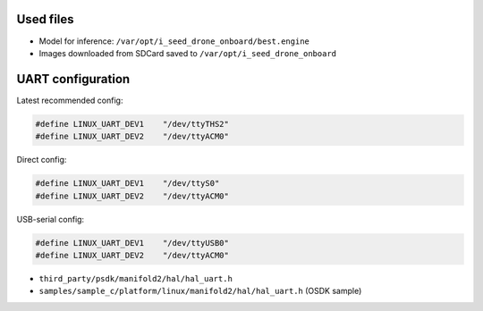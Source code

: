 Used files
----------

- Model for inference: ``/var/opt/i_seed_drone_onboard/best.engine``
- Images downloaded from SDCard saved to ``/var/opt/i_seed_drone_onboard``

UART configuration
------------------

Latest recommended config:

.. code-block:: none

  #define LINUX_UART_DEV1    "/dev/ttyTHS2"
  #define LINUX_UART_DEV2    "/dev/ttyACM0"

Direct config:

.. code-block:: none

  #define LINUX_UART_DEV1    "/dev/ttyS0"
  #define LINUX_UART_DEV2    "/dev/ttyACM0"

USB-serial config:

.. code-block:: none

  #define LINUX_UART_DEV1    "/dev/ttyUSB0"
  #define LINUX_UART_DEV2    "/dev/ttyACM0"

- ``third_party/psdk/manifold2/hal/hal_uart.h``
- ``samples/sample_c/platform/linux/manifold2/hal/hal_uart.h`` (OSDK sample)

